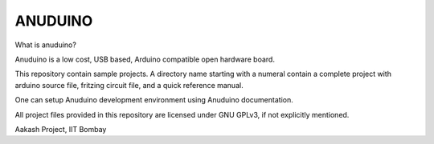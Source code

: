 ANUDUINO
--------

What is anuduino?


Anuduino is a low cost, USB based, Arduino compatible open hardware board. 

     
This repository contain sample projects. A directory name starting with a numeral contain a complete project with arduino source file, fritzing circuit file, and a quick reference manual. 

One can setup Anuduino development environment using Anuduino documentation.

All project files provided in this repository are licensed under GNU GPLv3, if not explicitly mentioned.   



Aakash Project, IIT Bombay 
